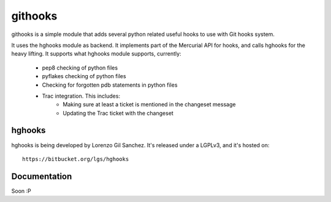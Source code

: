 ========
githooks
========

githooks is a simple module that adds several python related useful hooks to use
with Git hooks system.

It uses the hghooks module as backend. It implements part of the Mercurial API
for hooks, and calls hghooks for the heavy lifting. It supports what hghooks
module supports, currently:

    * pep8 checking of python files
    * pyflakes checking of python files
    * Checking for forgotten pdb statements in python files
    * Trac integration. This includes:
        - Making sure at least a ticket is mentioned in the changeset message
        - Updating the Trac ticket with the changeset

hghooks
=======

hghooks is being developed by Lorenzo Gil Sanchez. It's released under a LGPLv3,
and it's hosted on::

    https://bitbucket.org/lgs/hghooks

Documentation
=============

Soon :P
